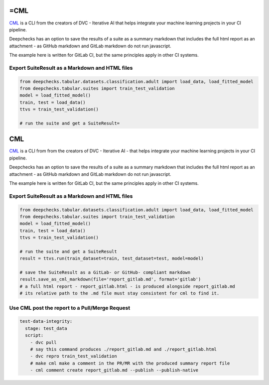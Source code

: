 =CML
============================

`CML <https://cml.dev>`__ is a CLI from the creators of DVC - Iterative AI
that helps integrate your machine learning projects in your CI pipeline.

Deepchecks has an option to save the results of a suite
as a summary markdown that includes the full html report
as an attachment - as GitHub markdown and GitLab markdown do not run javascript.

The example here is written for GitLab CI, but the same principles apply in other CI systems.

Export SuiteResult as a Markdown and HTML files
-----------------------------------------------

.. code-block:: ipython3

    from deepchecks.tabular.datasets.classification.adult import load_data, load_fitted_model
    from deepchecks.tabular.suites import train_test_validation
    model = load_fitted_model()
    train, test = load_data()
    ttvs = train_test_validation()

    # run the suite and get a SuiteResult=
CML
============================

`CML <https://cml.dev>`__ is a CLI from from the creators of DVC  - Iterative AI
- that helps integrate your machine learning projects in your CI pipeline.

Deepchecks has an option to save the results of a suite
as a summary markdown that includes the full html report
as an attachment - as GitHub markdown and GitLab markdown do not run javascript.

The example here is written for GitLab CI, but the same principles apply in other CI systems.



Export SuiteResult as a Markdown and HTML files
-----------------------------------------------

.. code:: ipython3

    from deepchecks.tabular.datasets.classification.adult import load_data, load_fitted_model
    from deepchecks.tabular.suites import train_test_validation
    model = load_fitted_model()
    train, test = load_data()
    ttvs = train_test_validation()

    # run the suite and get a SuiteResult
    result = ttvs.run(train_dataset=train, test_dataset=test, model=model)

    # save the SuiteResult as a GitLab- or GitHub- compliant markdown
    result.save_as_cml_markdown(file='report_gitlab.md', format='gitlab')
    # a full html report - report_gitlab.html - is produced alongside report_gitlab.md
    # its relative path to the .md file must stay consistent for cml to find it.


Use CML post the report to a Pull/Merge Request
-----------------------------------------------

.. code:: yaml

    test-data-integrity:
      stage: test_data
      script:
        - dvc pull
        # say this command produces ./report_gitlab.md and ./report_gitlab.html
        - dvc repro train_test_validation
        # make cml make a comment in the PR/MR with the produced summary report file
        - cml comment create report_gitlab.md --publish --publish-native
